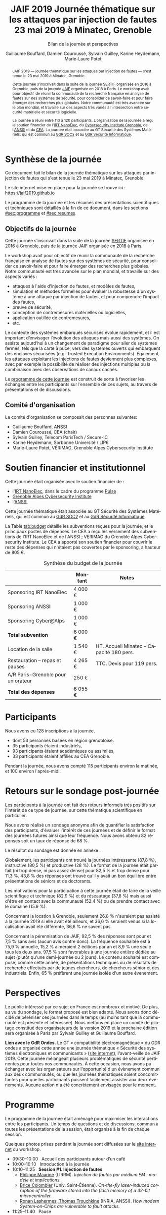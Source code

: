 #+STARTUP: content
#+DESCRIPTION:
#+KEYWORDS:
#+LANGUAGE:  fr
#+LATEX_CLASS: article
#+LATEX_CLASS_OPTIONS: [a4paper,11pt]
#+LATEX_HEADER: \usepackage[T1]{fontenc}
#+LATEX_HEADER: \usepackage[francais]{babel}
#+LATEX_HEADER: \usepackage{graphicx}
#+LATEX_HEADER: \usepackage{parskip}
#+LATEX_HEADER: \usepackage[margin=2cm]{geometry}
#+LATEX_COMPILER: latexmk -pdf
#+OPTIONS:   toc:1 author:t

# #+LATEX_COMPILER: pdflatex

#+TITLE:    JAIF 2019 @@latex:\\@@ Journée thématique sur les attaques par injection de fautes @@latex:\\@@ 23 mai 2019 à Minatec, Grenoble
#+SUBTITLE: Bilan de la journée et perspectives
#+AUTHOR:  Guillaume Bouffard,  Damien Couroussé, Sylvain Guilley,  Karine Heydemann, Marie-Laure Potet

#+BEGIN_abstract
JAIF 2019 --- journée thématique sur les attaques par injection de
fautes --- s'est tenue le 23 mai 2019 à Minatec, Grenoble.

Cette journée s’inscrivait dans la suite de la journée [[https://lazart.gricad-pages.univ-grenoble-alpes.fr/sertif/pages/workshop.html][SERTIF]] organisée
en 2016 à Grenoble,
puis de la journée [[https://wp-systeme.lip6.fr/jaif][JAIF]] organisée en 2018 à Paris.
Le workshop avait pour objectif de réunir la communauté de la
recherche française en analyse de fautes sur des systèmes de sécurité,
pour consolider ce savoir-faire et pour faire émerger des recherches
plus globales.  Notre communauté est très avancée sur le plan mondial,
et travaille sur des aspects très variés à l'intersection entre
sécurité matérielle et sécurité logicielle.

La journée a réuni entre 110 à 120 participants.  L'organisation de la
journée a reçu le soutien financier de l'[[http://www.irtnanoelec.fr][IRT NanoElec]], du
[[https://cybersecurity.univ-grenoble-alpes.fr/][Cybersecurity Institute Grenoble]], de l'[[https://www.ssi.gouv.fr][ANSSI]] et du [[http://www.cea-tech.fr][CEA]].  La journée
était associée au GT Sécurité des Systèmes Matériels, qui est commun
au [[http://www.gdr-soc.cnrs.fr][GdR SOC2]] et au [[https://gdr-securite.irisa.fr][GdR Sécurité Informatique]].
#+END_abstract

* Synthèse de la journée

Ce document fait le bilan de la journée thématique sur les attaques
par injection de fautes qui s'est tenue le 23 mai 2019 à Minatec, Grenoble.

Le site internet mise en place pour la journée se trouve ici :
https://jaif2019.github.io

Le programme de la journée et les résumés des présentations
scientifiques et techniques sont détaillés à la fin de ce document,
dans les sections [[#sec:programme]] et [[#sec:resumes]].

** Objectifs de la journée

Cette journée s’inscrivait dans la suite de la journée [[https://lazart.gricad-pages.univ-grenoble-alpes.fr/sertif/pages/workshop.html][SERTIF]] organisée
en 2016 à Grenoble,
puis de la journée [[https://wp-systeme.lip6.fr/jaif][JAIF]] organisée en 2018 à Paris.

Le workshop avait pour objectif de réunir la communauté de la
recherche française en analyse de fautes sur des systèmes de sécurité,
pour consolider ce savoir-faire et pour faire émerger des recherches
plus globales.  Notre communauté est très avancée sur le plan mondial,
et travaille sur des aspects variés :

+ attaques à l'aide d'injection de fautes, et modèles de fautes,
+ simulation et méthodes formelles pour évaluer la robustesse d'un
  système à une attaque par injection de fautes, et pour comprendre
  l’impact des fautes,
+ preuve de sécurité,
+ conception de contremesures matérielles ou logicielles,
+ application outillée de contremesures,
+ etc.

Le contexte des systèmes embarqués sécurisés évolue
rapidement, et il est important d’envisager l’évolution des
attaques mais aussi des systèmes.
On assiste aujourd’hui à un changement de paradigme pour aller de
systèmes fermés, tels que la carte à puce, vers des systèmes ouverts qui
embarquent des enclaves sécurisées (e.g. Trusted Execution
Environments).  Également, les attaques exploitant les injections de
fautes deviennent plus complexes, avec par exemple la possibilité de
réaliser des injections multiples ou la combinaison avec des
observations de canaux cachés.

Le [[./programme.html][programme de cette journée]] est construit de sorte à favoriser les échanges entre les participants sur
l’ensemble de ces sujets, au travers de présentations et de
discussions.

** Comité d'organisation

Le comité d'organisation se composait des personnes suivantes:

+   Guillaume Bouffard,  ANSSI
+   Damien Couroussé, CEA  (chair)
+   Sylvain Guilley, Telecom ParisTech / Secure-IC
+   Karine Heydemann, Sorbonne Université / LIP6
+   Marie-Laure Potet, VÉRIMAG,  Grenoble Alpes Cybersecurity Institute

* Soutien financier et institutionnel

Cette journée était organisée avec le soutien financier de :

+ l'[[http://www.irtnanoelec.fr][IRT NanoElec]], dans le cadre du programme [[http://www.irtnanoelec.fr/technologies-de-liaison][Pulse]]
+ [[https://cybersecurity.univ-grenoble-alpes.fr][Grenoble Alpes Cybersecurity Institute]]
+ l'[[https://www.ssi.gouv.fr][ANSSI]]

Cette journée thématique était associée au GT Sécurité des Systèmes
Matériels, qui est commun au [[http://www.gdr-soc.cnrs.fr][GdR SOC2]] et au [[https://gdr-securite.irisa.fr][GdR Sécurité Informatique]].

La Table [[tab:budget]] détaille les subventions reçues pour la journée,
et le principaux postes de dépenses.
Le CEA a reçu les versement des subventions de l'IRT NanoElec et de
l'ANSSI ; VERIMAG du Grenoble Alpes Cybersecurity Institute.  Le CEA a apporté son
soutien financier pour couvrir le reste des dépenses qui n'étaient pas
couvertes par le sponsoring, à hauteur de 805 €.

#+ATTR_LATEX: :float t :center t :placement [h] :align lrl
#+caption: Synthèse du budget de la journée
#+name: tab:budget
|------------------------------------+---------+------------------------------------------|
|                                    | Montant | Notes                                    |
|------------------------------------+---------+------------------------------------------|
| Sponsoring IRT NanoElec            | 4 000 € |                                          |
| Sponsoring ANSSI                   | 1 000 € |                                          |
| Sponsoring Cyber@Alps              | 1 000 € |                                          |
|------------------------------------+---------+------------------------------------------|
| *Total subvention*                 | 6 000 € |                                          |
|------------------------------------+---------+------------------------------------------|
|------------------------------------+---------+------------------------------------------|
| Location de la salle               | 1 540 € | HT. Accueil Minatec – Capacité 180 pers. |
| Restauration – repas et pauses     | 4 265 € | TTC. Devis pour 119 pers.                |
| A/R Paris-Grenoble pour un orateur | 250 €   |                                          |
|------------------------------------+---------+------------------------------------------|
| *Total des dépenses*               | 6 055 € |                                          |
|------------------------------------+---------+------------------------------------------|

* Participants

Nous avons eu 128 inscriptions à la journée,

+ dont 53 personnes basées en région grenobloise.
+ 35 participants étaient industriels,
+ 93 participants étaient académiques ou assimilés,
+ 33 participants étaient affiliés au CEA Grenoble.

Pendant la journée, nous avons compté 115 participants environ la
matinée, et 100 environ l'après-midi.

* Retours sur le sondage post-journée

Les participants à la journée ont fait des retours informels très positifs sur
l'intérêt de ce type de journée, sur cette thématique scientifique en
particulier.

Nous avons réalisé un sondage anonyme afin de quantifier la satisfaction des participants, d'évaluer l'intérêt de ces journées et de définir le format des journées futures ainsi que leur fréquence.
Nous avons obtenu 82 réponses soit un taux de réponse de 68 %.

Le résultat du sondage est donnée en annexe \ref{annexe:sondage}.

Globalement, les participants ont trouvé la journées intéressante (87,8 %), instructive (80,5 %) et productive (28 %). Le format de la journée était parfait (ni trop dense, ni pas assez dense) pour 82,5 % et trop dense pour 11,3 %. 43,8 % des réponses ont trouvé  qu'il y avait un bon équilibre entre présentations de séniors et de doctorants.

Les motivations pour la participation à cette journée était de faire de la veille scientifique et technique (82.9 %) et du réseautage (37,8 %) mais aussi d'être en contact avec la communauté (52.4 %) ou de prendre contact avec le domaine (15.9 %).

Concernant la location à Grenoble, seulement 26.8 % n'auraient pas assisté à la journée 2019 si elle avait été ailleurs, et 36,6 % seraient venus si la localisation avait été différente, 36,6 % ne savent pas.

Concernant la pérennisation de JAIF, 92,5 % des réponses sont pour et 7,5 % sans avis (aucun avis contre donc). La fréquence souhaitée est à 75,9 % annuelle, 15,2 % aimeraient 2 éditions par an et 8,9 % une seule tous les deux ans. 97,5 % sont favorables à une journée entière dédiée au sujet (plutôt qu'une demi-journée ou 2 jours). Le contenu souhaité est composé, comme cette année, de présentations techniques ou de résultats de recherche effectués par de jeunes chercheurs, de chercheurs sénior et des industriels.
Enfin, 65 % préfèrent une journée isolée d'un autre évenement.

* Perspectives

Le public intéressé par ce sujet en France est nombreux et motivé. De
plus, au vu du sondage, le format proposé est bien adapté. Nous avons
donc décidé de péréniser ces journées dans le temps (au moins tant que
la communauté est présente et intéressée). Nous mettons en place un
comité de pilotage constitué des organisateurs de la version 2019 et
la prochaine édition sera organisée à Paris par Sylvain Guilley et Guillaume
Bouffard.

*Lien avec le GdR Ondes.* Le GT « compatibilité électromagnétique » du
GDR ondes a organisé cette année une journée thématique « Sécurité des
systèmes électroniques et communicants » ([[http://gdr-ondes.cnrs.fr/2019/02/14/journee-thematique-securite-des-systemes-electroniques-et-communicants-21-mai-2019-paris-jussieu][site internet]]),
l'avant-veille de JAIF 2019.  Cette journée mélangeait plusieurs
problématiques de sécurité pertinentes pour toutes nos communautés.  À
cette occasion, nous avons pu échanger avec les organisateurs sur
l'opportunité d'un évènement commun aux deux communautés, ou que les
journées thématiques soient concomittantes pour que les participants
puissent facilement assister aux deux évènements.  Aucune action n'a
été concrètement envisagée pour le moment.

* Programme
    :PROPERTIES:
  :CUSTOM_ID: sec:programme
  :END:

Le programme de la journée était aménagé pour maximiser les
interactions entre les participants.  Un temps de questions et de
discussions, commun à toutes les présentations de la session, était
organisé à la fin de chaque session.

Quelques photos prises pendant la journée sont diffusées sur le [[https://jaif2019.github.io/photos.html][site
internet]] du workshop.

+ 09:30--10:00   Accueil des participants autour d’un café
+ 10:00--10:10   Introduction à la journée
+ 10:10--11:25   *Session #1. Injection de fautes*
  + [[#maurine][Philippe Maurine]] (LIRRM). /Injection de fautes par médium EM : modèle et implications./
  + [[#colombier][Brice Colombier]] (Univ. Saint-Étienne). /On-the-fly laser-induced corruption of the firmware stored into the flash memory of a 32-bit microcontroller./
  + [[#lashermes][Ronan Lashermes, Thomas Trouchkine]] (INRIA, ANSSI). /How modern System-on-Chips are vulnerable to fault attacks./
+ 11:25--11:40   Pause
+ 11:40--12:30   *Session #2. Architectures matérielles robustes*
  + [[#beroulle][Vincent Beroulle]] (LCIS Valence). /Analyse de fautes au niveau RTL./
  + [[#savry][Olivier Savry]] (CEA). /IntrinSec: an intrinsically secure RISC V processor./
  + Discussion
+ 12:30--13:45   Déjeuner
+ 13:45--14:35   *Session #3. Questions ouvertes sur la sécurité des systèmes*
  + [[#bouffard][Guillaume Bouffard]] (ANSSI). /Certification et IoT./
  + [[#potet][Laurent Mounier et Marie-Laure Potet]] (VERIMAG). /Concevoir des applications robustes à l’injection de fautes (projet CLAPs)./
  + Discussion
+ 14:35--14:50   Pause
+ 14:50--15:40   *Session #4. Protections logicielles*
  + [[#deferriere][François de Ferrière]] (STMicroelectronics). /Compilation de contre-mesures./
  + [[#proy][Julien Proy]] (INVIA). /Sécurisation automatisée des boucles à la compilation./
  + Discussion
+ 15:40--15:55   Pause
+ 15:55--16:45   *Session #5. Analyse de code*
  + [[#feliot][David Féliot]] (CEA Grenoble). /Techniques d’analyse statique pour détecter des vulnérabilités sécuritaires lors d’une revue de code./
  + [[#brejon][Jean-Baptiste Bréjon]] (LIP6). /Évaluation sécuritaire de code binaire soumis à des attaques en faute./
  + Discussion
+ 16:45--16:50   Conclusion de la journée

* Résumés des présentations
    :PROPERTIES:
  :CUSTOM_ID: sec:resumes
  :END:

#+ATTR_LATEX: :float t :width 0.9\textwidth :placement [t]
#+CAPTION: L'assemblée des participants.
[[file:20190523-161042_094_IMG_5318_v1.JPG]]

** Injection de fautes par médium EM : modèle et implications
    :PROPERTIES:
    :CUSTOM_ID: maurine
    :END:

/Philippe Maurine (LIRMM)/

La première publication traitant d’attaques par faute(s) conduites par
médium électromagnétique a été publiée en 2002. Plus de 15 ans après,
le mécanisme par lequel ces fautes apparaissent n’est toujours pas
clairement établi. Dans ce contexte, cette présentation s’attachera à
expliquer finement l’apparition des fautes et ce en partant des
principes de l’induction électromagnétique jusqu’au tréfonds des
circuits intégrés. Enfin, les enseignements de ce modèle seront tirés
tant pour établir des pistes de contremesures que des moyens
d’améliorations des plateformes d’injection EM.

** On-the-fly laser-induced corruption of the firmware stored into the flash memory of a 32-bit microcontroller
    :PROPERTIES:
    :CUSTOM_ID: colombier
    :END:

/Brice Colombier (CEA)/, /Alexandre Menu (EMSE)/, /Jean-Max Dutertre (EMSE)/, /Pierre-Alain Moëllic (CEA)/, /Jean-Baptiste Rigaud (EMSE)/, /Jean-Luc Danger (Telecom ParisTech)/

 L'injection de faute laser est souvent considérée comme la
technique d'injection de faute la plus efficace. En effet, elle offre
la plus grande précision spatiale, permettant ainsi à l'attaquant
d'induire des fautes au niveau bit. Néanmoins, l'expérience acquise
lors de l'attaque de cibles 8 bits n'est pas directement transférable
à des microcontrôleurs 32 bits complexes, et ces attaques deviennent
de plus en plus difficiles. Dans cette présentation, nous montrons que
la mémoire Flash est une zone sensible à l'injection de fautes même
sur des microcontrôleurs aux architectures avancées. Ces fautes ont
lieu pendant la phase de lecture, et la donnée stockée n'est donc pas
modifiée. Après une caractérisation des fautes réalisées et du modèle
de faute associé, nous donnerons des exemples détaillés de corruption
d'instructions au niveau bit et d'attaques sur des codes d'évaluation
classiques. Nous proposerons finalement une hypothèse à propos des
caractéristiques physiques de la micro-architecture qui permet
d'expliquer le modèle de faute observé.

** How modern System-on-Chips are vulnerable to fault attacks
    :PROPERTIES:
    :CUSTOM_ID: lashermes
    :END:

/Guillaume Bouffard (ANSSI)/, /Sébanjila Kevin Bukasa (INRIA)/,
/Mathieu Escouteloup (INRIA)/, /Ronan Lashermes (INRIA)/, /Thomas
Trouchkine (ANSSI)/

Electromagnetic fault injection (EMFI) is a well known technique to disturb the behavior of a chip and
weaken its security. Yet these attacks are mostly done on simple
microcontrollers since the fault effect is relatively simple and understood.

Unlocking EMFI on modern System-on-Chips (SoCs), the fast and complex chips
ubiquitous today, requires to understand the impact of the faults. In this
paper we target the BCM2837 SoC, with four Cortex-A53 cores from ARM. We
propose an experimental setup and a forensic process to create exploitable
faults and assess their impact on the micro-architecture.

The observed behaviors are radically different to what was previously obtained
on microcontrollers. Subsystems (L1 caches, L2 cache, MMU) can be
individually targeted leading to new fault models. We highlight the
differences in the fault impact with or without an Operation System, therefore showing
the importance of the software layers in the exploitation of a fault.

The complexity and speed of a SoC does not protect them against hardware
attackers, quite the contrary.

We advocate for the design of secure generic cores with a stronger security
model to run all security related code (which emcompass all priviledged code).

** Analyse de fautes au niveau RTL
    :PROPERTIES:
    :CUSTOM_ID: beroulle
    :END:

/Vincent Beroulle (LCIS Valence)/

Dans cet exposé, nous présenterons une méthode d’évaluation et
d’amélioration des contremesures matérielles et logicielles pour
protéger l’exécution d’un code sécurisé contre les attaques en fautes.

Afin de se protéger contre les attaques en fautes, les développeurs
utilisent souvent des contremesures logicielles. Mais ces
contremesures ne protègent le code que contre les effets induits par
les modèles de fautes logiciels (saut d’instruction, l’inversion de
test...). Or, ces modèles de fautes ne prennent pas en compte
l’implémentation matérielle des processeurs. En analysant la
microarchitecture au niveau RTL des processeurs, il est possible de
trouver des fautes matérielles qui créent des failles de
sécurité. Nous donnerons des exemples de ce type de fautes en nous
appuyant sur des codes sécurisés issus de FISSC et en utilisant la
description RTL d’un processeur RISC-V. Nous montrerons notamment
l’importance des registres cachés dans le pipeline du
processeur. Finalement, nous proposerons des contremesures logicielles
robustes contre ces attaques en faute.

** IntrinSec: an intrinsically secure RISC V processor
    :PROPERTIES:
    :CUSTOM_ID: savry
    :END:

/Olivier Savry (CEA)/

Dans le cadre du projet Nanotrust soutenu par l’IRT Nanoelec nous
développons une gamme de processeurs intrinsèquement sécurisés pour
les CPS. Ces processeurs sont capables d’exécuter du code chiffré où
chaque instruction est également associée à un MAC qui permet une
vérification de son intégrité au runtime. Cette structure permet
également la mise en place aisée d’un CFI intrinsèque avec un chaînage
cryptographique des Basic Blocks et de protection contre les stack
overflows. Toute déviation du graphe de flot de contrôle est ainsi
détecter par une erreur à la vérification des MAC.

** Certification et IoT
    :PROPERTIES:
    :CUSTOM_ID: bouffard
    :END:

/Guillaume Bouffard (ANSSI)/

Résumé à venir.

** Concevoir des applications robustes à l'injection de fautes (projet CLAPs)
    :PROPERTIES:
    :CUSTOM_ID: potet
    :END:

/Laurent Mounier/ et /Marie-Laure Potet (VERIMAG)/

Concevoir des applications robustes à l'injection de fautes est un
processus complexe qui nécessite de prendre en compte les scénarios
d'attaques (que veut-on protéger), l'effet des attaques (le modèle de
fautes) et ceci afin de mettre en place les contre-mesures
adéquates. Ce processus est rendu encore plus complexe dans le cadre
du multi-fautes, qui permet en plus de modifier le comportement des
contre-mesures.

Le projet CLAPs s'intéresse d'une part à proposer des analyses du code
source, au code binaire jusqu'aux attaques physiques, afin de pouvoir
rendre robuste une implémentation et d''autre part à proposer des
contre-mesures automatiques permettant de se prémunir contre des
modèles de fautes déterminés.

Nous illustrerons ces démarches sur les études de cas du projet CLAPs
issues du benchmark FISSC et sur une application interne au projet, un
Firmware Update.

** Compilation de contre-mesures
    :PROPERTIES:
    :CUSTOM_ID: deferriere
    :END:

/François de Ferrière (STMicroelectronics Grenoble)/

STMicroelectronics développe des outils de compilation basés sur la
technologie LLVM pour ses cœurs propriétaires ainsi que pour le
processeur ARM.

Afin d'ajouter des contre-mesures logicielles de résistance aux attaques
par injection de fautes, qui puissent être à la fois non triviales,
fiables et rapides à implémenter dans les produits développés par
STMicroelectronics, nous avons implémenté des techniques de génération
de code pour la cybersécurité dans notre compilateur LLVM de production.

Nous présentons dans cet exposé ces techniques et transformations que
nous avons implémentées. Nous montrons comment elles contribuent au
renforcement de la protection des applications. Nous détaillons
également comment ces techniques peuvent être appliquées localement à
certaines régions critiques d'une application afin de satisfaire les
contraintes industrielles de taille et de performances de ces applications.

** Sécurisation automatisée des boucles à la compilation
    :PROPERTIES:
    :CUSTOM_ID: proy
    :END:

/Julien Proy (INVIA)/,
/Karine Heydemann (Univ. Sorbonne, Paris)/,
/Alexandre Berzati (INVIA)/,
/Albert Cohen (Google)/

La sécurisation des systèmes embarqués est un enjeu majeur dans l'industrie.
Le déploiement de contre-mesures logicielles est encore largement réalisé de façon manuelle, induisant des coûts et temps de développement importants.
Afin de réduire ces coûts, les industriels sont à la recherche d'approches automatisées, nécessitant des schémas de protection génériques.

Nous présentons dans cet exposé une contre-mesure dédiée à la sécurisation des boucles applicable automatiquement à la compilation.
Une implémentation dans le compilateur LLVM ainsi qu'une étude des interactions avec les optimisations du compilateur sont également détaillées.
Enfin, nous montrons les résultats associés provenant de simulations et de campagnes d'attaques physiques.

** Techniques d'analyse statique pour détecter des vulnérabilités sécuritaires lors d'une revue de code
    :PROPERTIES:
    :CUSTOM_ID: feliot
    :END:

/David Féliot (CEA Grenoble)/

L'évaluation de la résistance aux attaques d'un produit de type carte à puce comprend une revue de code du logiciel embarqué. L'objectif de cette revue est de détecter dans le code source des vulnérabilités qui peuvent être exploitées par un attaquant pour forcer ou contourner des fonctions de sécurité, par exemple une fonction de contrôle d'accès. L'exposé présentera d'une part les spécificités et les contraintes liées à l'activité d'évaluation sécuritaire, et d'autre part l'apport des techniques d'analyse statique pour augmenter la fiabilité et l'efficacité de la revue de code.

** Évaluation sécuritaire de code binaire soumis à des attaques en faute
    :PROPERTIES:
    :CUSTOM_ID: brejon
    :END:

/Jean-Baptiste Bréjon (LIP6)/,
/Karine Heydemann (Univ. Sorbonne, Paris)/,
/Emmanuelle Encrenaz (Univ. Sorbonne, Paris)/,
/Quentin Meunier (Univ. Sorbonne, Paris)/

Les attaques en fautes constituent une menace sérieuse pour les
applications embarquées. Pour s’en prémunir, le code peut être
renforcé par l’insertion de protections visant à détecter ou tolérer
des attaques en faute et la robustesse obtenue doit être évaluée. Dans
cet exposé, nous présenterons une approche, implémentée dans le
framework RobustB, combinant des analyses statiques et dynamiques de
code avec de la vérification formelle et un ensemble de métriques pour
évaluer la robustesse d'un code binaire soumis à des attaques en
faute. Notre approche modélise la recherche de vulnérabilités par des
problèmes d'équivalence-checking résolus par un SMT sovler.

RobustB permet d’analyser la robustesse de code après compilation, et
à l’aide des métriques, il permet de comparer des codes intégrant
différentes protections et/ou compilés avec différents compilateurs
et/ou différents niveaux d’optimisation. En particulier, nous
illustrerons l’apport de notre approche et de ses métriques à
l'analyse de vulnérabilités, l'analyse des effets des optimisations de
code de compilateurs ainsi qu'à la comparaison de différentes
protections combinées ou non sur des codes protégés au niveau du code
source.

#+Latex: \appendix

* Résultats qualitatifs du sondage post-journée

\label{annexe:sondage}
Cette annexe présente les retours du sondage post-JAIf 2019.

\begin{figure}[h]
\centering
\includegraphics[width=0.65\textwidth]{images/retour_qualificatif_jaif2019.png}
\caption{Retour global sur JAIF 2019.}
\end{figure}

\begin{figure}[h]
\centering
\includegraphics[width=0.65\textwidth]{images/retour_format_jaif2019.png}
\caption{Retour sur la format de JAIF 2019.}
\end{figure}

\begin{figure}[h]
\centering
\includegraphics[width=0.65\textwidth]{images/motivations_jaif2019.png}
\caption{Motivations pour la participation à JAIF 2019.}
\end{figure}

\begin{figure}[h]
\centering
\includegraphics[width=0.65\textwidth]{images/localisation_jaif2019.png}
\caption{Impact du lieu de JAIF 2019 sur la participation.}
\end{figure}

\begin{figure}[h]
\centering
\includegraphics[width=0.65\textwidth]{images/perennisation.png}
\caption{Avis sur une pérennisation des JAIF.}
\end{figure}

\begin{figure}[h]
\centering
\includegraphics[width=0.65\textwidth]{images/frequence.png}
\caption{Avis sur la fréquence de futures éditions.}
\end{figure}

\begin{figure}[h]
\centering
\includegraphics[width=0.65\textwidth]{images/format.png}
\caption{Avis sur le format pour de futures éditions.}
\end{figure}

\begin{figure}[h]
\centering
\includegraphics[width=0.65\textwidth]{images/contenu_jaif2020.png}
\caption{Avis sur le contenu pour la prochaine édition.}
\end{figure}
